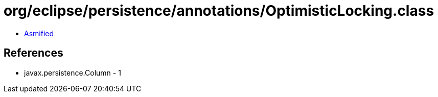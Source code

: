 = org/eclipse/persistence/annotations/OptimisticLocking.class

 - link:OptimisticLocking-asmified.java[Asmified]

== References

 - javax.persistence.Column - 1
